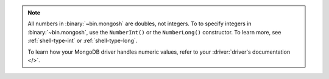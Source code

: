 .. note:: 
    
    All numbers in :binary:`~bin.mongosh` are doubles, not integers. To to 
    specify integers in :binary:`~bin.mongosh`, use the ``NumberInt()`` or the 
    ``NumberLong()`` constructor. To learn more, see :ref:`shell-type-int` or 
    :ref:`shell-type-long`.

    To learn how your MongoDB driver handles numeric values, refer to your 
    :driver:`driver's documentation </>`.

    
    